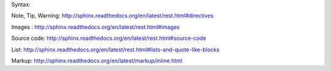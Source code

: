 Syntax:

Note, Tip, Warning: http://sphinx.readthedocs.org/en/latest/rest.html#directives

Images : http://sphinx.readthedocs.org/en/latest/rest.html#images

Source code: http://sphinx.readthedocs.org/en/latest/rest.html#source-code

List: http://sphinx.readthedocs.org/en/latest/rest.html#lists-and-quote-like-blocks


Markup: http://sphinx.readthedocs.org/en/latest/markup/inline.html